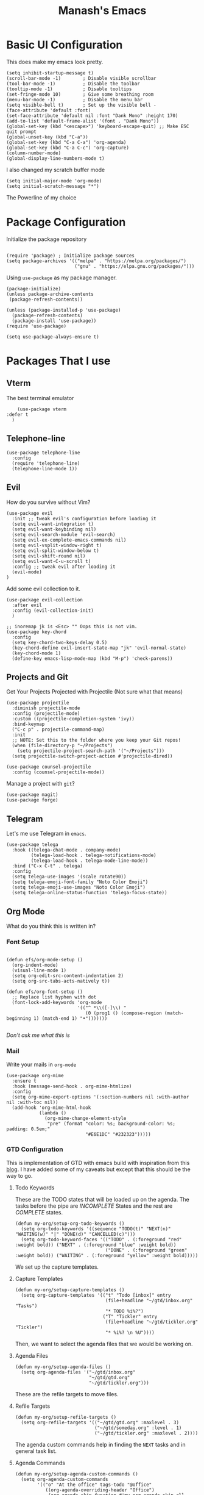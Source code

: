 #+TITLE: Manash's Emacs
#+PROPERTY: header-args:elisp :tangle ~/.emacs.d/init.el

* Basic UI Configuration

This does make my emacs look pretty.

#+begin_src elisp
  (setq inhibit-startup-message t)
  (scroll-bar-mode -1)        ; Disable visible scrollbar
  (tool-bar-mode -1)          ; Disable the toolbar
  (tooltip-mode -1)           ; Disable tooltips
  (set-fringe-mode 10)        ; Give some breathing room
  (menu-bar-mode -1)          ; Disable the menu bar
  (setq visible-bell t)       ; Set up the visible bell -
  (face-attribute 'default :font)
  (set-face-attribute 'default nil :font "Dank Mono" :height 170)
  (add-to-list 'default-frame-alist '(font . "Dank Mono"))
  (global-set-key (kbd "<escape>") 'keyboard-escape-quit) ;; Make ESC quit prompt
  (global-unset-key (kbd "C-a"))
  (global-set-key (kbd "C-a C-a") 'org-agenda)
  (global-set-key (kbd "C-a C-c") 'org-capture)
  (column-number-mode)
  (global-display-line-numbers-mode t)
#+end_src

I also changed my scratch buffer mode

#+begin_src elisp
  (setq initial-major-mode 'org-mode)
  (setq initial-scratch-message "*")
#+end_src

The Powerline of my choice

* Package Configuration

Initialize the package repository

#+begin_src elisp

  (require 'package) ; Initialize package sources
  (setq package-archives '(("melpa" . "https://melpa.org/packages/")
                           ("gnu" . "https://elpa.gnu.org/packages/")))
#+end_src

Using ~use-package~ as my package manager.

#+begin_src elisp
(package-initialize)
(unless package-archive-contents
 (package-refresh-contents))

(unless (package-installed-p 'use-package)
  (package-refresh-contents)
  (package-install 'use-package))
(require 'use-package)

(setq use-package-always-ensure t)
#+end_src

* Packages That I use

** Vterm

The best terminal emulator

#+begin_src elisp
    (use-package vterm
:defer t
  )
#+end_src

** Telephone-line

#+begin_src elisp
(use-package telephone-line
  :config
  (require 'telephone-line)
  (telephone-line-mode 1))
#+end_src

** Evil

How do you survive without Vim?
#+begin_src elisp
(use-package evil
  :init ;; tweak evil's configuration before loading it
  (setq evil-want-integration t)
  (setq evil-want-keybinding nil)
  (setq evil-search-module 'evil-search)
  (setq evil-ex-complete-emacs-commands nil)
  (setq evil-vsplit-window-right t)
  (setq evil-split-window-below t)
  (setq evil-shift-round nil)
  (setq evil-want-C-u-scroll t)
  :config ;; tweak evil after loading it
  (evil-mode)
)
#+end_src

Add some evil collection to it.

#+begin_src elisp
  (use-package evil-collection
    :after evil
    :config (evil-collection-init)
    )

  ;; inoremap jk is <Esc> "" Oops this is not vim.
  (use-package key-chord
    :config
    (setq key-chord-two-keys-delay 0.5)
    (key-chord-define evil-insert-state-map "jk" 'evil-normal-state)
    (key-chord-mode 1)
    (define-key emacs-lisp-mode-map (kbd "M-p") 'check-parens))
#+end_src

** Projects and Git

Get Your Projects Projected with Projectile (Not sure what that means)

#+begin_src elisp
(use-package projectile
  :diminish projectile-mode
  :config (projectile-mode)
  :custom ((projectile-completion-system 'ivy))
  :bind-keymap
  ("C-c p" . projectile-command-map)
  :init
  ;; NOTE: Set this to the folder where you keep your Git repos!
  (when (file-directory-p "~/Projects")
    (setq projectile-project-search-path '("~/Projects")))
  (setq projectile-switch-project-action #'projectile-dired))

(use-package counsel-projectile
  :config (counsel-projectile-mode))
#+end_src

Manage a project with ~git~?

#+begin_src elisp
(use-package magit)
(use-package forge)
#+end_src

** Telegram

Let's me use Telegram in ~emacs~.

#+begin_src elisp
  (use-package telega
    :hook ((telega-chat-mode . company-mode)
           (telega-load-hook . telega-notifications-mode)
           (telega-load-hook . telega-mode-line-mode))
    :bind ("C-x C-t" . telega)
    :config
    (setq telega-use-images '(scale rotate90))
    (setq telega-emoji-font-family "Noto Color Emoji")
    (setq telega-emoji-use-images "Noto Color Emoji")
    (setq telega-online-status-function 'telega-focus-state))
#+end_src

** Org Mode

What do you think this is written in?

*** Font Setup

#+begin_src elisp

  (defun efs/org-mode-setup ()
    (org-indent-mode)
    (visual-line-mode 1)
    (setq org-edit-src-content-indentation 2)
    (setq org-src-tabs-acts-natively t))

  (defun efs/org-font-setup ()
    ;; Replace list hyphen with dot
    (font-lock-add-keywords 'org-mode
                            '(("^ *\\([-]\\) "
                               (0 (prog1 () (compose-region (match-beginning 1) (match-end 1) "•")))))))

#+end_src

/Don't ask me what this is/ 

*** Mail

Write your mails in ~org-mode~

#+begin_src elisp
  (use-package org-mime
    :ensure t
    :hook (message-send-hook . org-mime-htmlize)
    :config
    (setq org-mime-export-options '(:section-numbers nil :with-author nil :with-toc nil))
    (add-hook 'org-mime-html-hook
              (lambda ()
                (org-mime-change-element-style
                 "pre" (format "color: %s; background-color: %s; padding: 0.5em;"
                               "#E6E1DC" "#232323")))))
#+end_src

*** GTD Configuration

This is implementation of GTD with emacs build with inspiration from this [[https://emacs.cafe/emacs/orgmode/gtd/2017/06/30/orgmode-gtd.html][blog]]. I have added some of my caveats but except that this should be the way to go.

**** Todo Keywords
These are the TODO states that will be loaded up on the agenda. The tasks before the pipe are /INCOMPLETE/ States and the rest are /COMPLETE/ states.

#+begin_src elisp
  (defun my-org/setup-org-todo-keywords ()
    (setq org-todo-keywords '((sequence "TODO(t)" "NEXT(n)" "WAITING(w)" "|" "DONE(d)" "CANCELLED(c)")))
    (setq org-todo-keyword-faces '(("TODO" . (:foreground "red" :weight bold)) ("NEXT" . (:foreground "blue" :weight bold))
                                   ("DONE" . (:foreground "green" :weight bold)) ("WAITING" . (:foreground "yellow" :weight bold)))))
#+end_src

We set up the capture templates.

**** Capture Templates

#+begin_src elisp
  (defun my-org/setup-capture-templates ()
    (setq org-capture-templates '(("t" "Todo [inbox]" entry
                                   (file+headline "~/gtd/inbox.org" "Tasks")
                                   "* TODO %i%?")
                                  ("T" "Tickler" entry
                                   (file+headline "~/gtd/tickler.org" "Tickler")
                                   "* %i%? \n %U"))))
#+end_src

Then, we want to select the agenda files that we would be working on.

**** Agenda Files

#+begin_src elisp
  (defun my-org/setup-agenda-files ()
    (setq org-agenda-files '("~/gtd/inbox.org"
                             "~/gtd/gtd.org"
                             "~/gtd/tickler.org")))
#+end_src

These are the refile targets to move files.

**** Refile Targets

#+begin_src elisp
  (defun my-org/setup-refile-targets ()
    (setq org-refile-targets '(("~/gtd/gtd.org" :maxlevel . 3)
                               ("~/gtd/someday.org" :level . 1)
                               ("~/gtd/tickler.org" :maxlevel . 2))))
#+end_src

The agenda custom commands help in finding the ~NEXT~ tasks and in general task list.

**** Agenda Commands

#+begin_src elisp
  (defun my-org/setup-agenda-custom-commands ()
    (setq org-agenda-custom-commands
          '(("o" "At the office" tags-todo "@office"
             ((org-agenda-overriding-header "Office")
              (org-agenda-skip-function #'my-org-agenda-skip-all-siblings-but-first)))

            ("p" "Personal Projects" tags-todo "@personal"
             ((org-agenda-overriding-header "Personal")
              (org-agenda-skip-function #'my-org-agenda-skip-all-siblings-but-first)))

            ("s" "Project Setup" tags-todo "@setup"
             ((org-agenda-overriding-header "Project Setup")
              (org-agenda-skip-function #'my-org-agenda-skip-all-siblings-but-first)))

            ("n" "Next Tasks" ((todo "NEXT" ((org-agenda-overriding-header "Next Tasks"))))))))
#+end_src

The skipping functions help in finding the next task we are ought to do without displaying anything else.

**** Skipping Functions

#+begin_src elisp
  (defun my-org-agenda-skip-all-siblings-but-first ()
    "Skip all but the first non-done entry."
    (let (should-skip-entry)
      (unless (org-current-is-next)
        (setq should-skip-entry t))
      (save-excursion
        (while (and (not should-skip-entry) (org-goto-sibling t))
          (when (org-current-is-next) (setq should-skip-entry t))))
      (when should-skip-entry
        (or (outline-next-heading)
            (goto-char (point-max))))))

  (defun org-current-is-next ()
    (string= "NEXT" (org-get-todo-state)))
#+end_src

Now it's time to pull it all together

**** GTD Setup

#+begin_src elisp
  (defun gtd-setup ()
    (my-org/setup-refile-targets)
    (my-org/setup-agenda-custom-commands)
    (my-org/setup-agenda-files)
    (my-org/setup-capture-templates)
    (my-org/setup-org-todo-keywords)
    )
#+end_src

*** Org Configuration

Since =Emacs 28= already has a org mode, installing that one.

#+begin_src elisp
  (use-package evil-org
    :hook (org-mode . efs/org-mode-setup)
    :init
    (setq org-ellipsis " ▾" org-hide-emphasis-markers t)
    (efs/org-font-setup)
    (gtd-setup))

  (use-package org-bullets
    :after org
    :hook (org-mode . org-bullets-mode))

  (defun efs/org-mode-visual-fill ()
    (setq visual-fill-column-width 120)
    (setq visual-fill-column-center-text t)
    (visual-fill-column-mode 1))

  (use-package visual-fill-column
    :hook (org-mode . efs/org-mode-visual-fill))
#+end_src

*** Auto Tangle Org Mode

#+begin_src elisp

;; Automatically tangle our Emacs.org config file when we save it
(defun efs/org-babel-tangle-config ()
  (when (string-equal (buffer-file-name)
                      (expand-file-name "/home/manash/.emacs.d/dotemacs.org"))
    ;; Dynamic scoping to the rescue
    (let ((org-confirm-babel-evaluate nil))
      (org-babel-tangle))))

(add-hook 'org-mode-hook (lambda () (add-hook 'after-save-hook #'efs/org-babel-tangle-config)))

#+end_src

*** Org Babel Configuration

#+begin_src elisp

  (use-package ob-typescript)
  
  (org-babel-do-load-languages
   'org-babel-load-languages
   '((emacs-lisp . t)
     (python . t)
     (C . t)
     (typescript . t)
     ))
  (setq org-confirm-babel-evaluate nil)

      ;;; Structure Templates
  (require 'org-tempo)
  (add-to-list 'org-structure-template-alist '("sh" . "src bash"))
  (add-to-list 'org-structure-template-alist '("py" . "src python"))
  (add-to-list 'org-structure-template-alist '("el" . "src elisp"))
  (add-to-list 'org-structure-template-alist '("ts" . "src typescript"))
  (add-to-list 'org-structure-template-alist '("vi" . "src vimrc"))
#+end_src

*** Org Roam

A note taking +management system+ *brain.*

#+begin_src elisp
  (use-package org-roam
    :ensure t
    :defer t
    :init
    (setq org-roam-v2-ack t)
    :custom
    (org-roam-directory "~/brain")
    (org-roam-completion-everywhere t)
    (org-roam-dailies-capture-templates
     '(("d" "default" entry "* %<%I:%M %p>: %?"
        :if-new (file+head "%<%Y-%m-%d>.org" "#+title: %<%Y-%m-%d>\n"))))
    :bind (("C-c n l" . org-roam-buffer-toggle)
           ("C-c n f" . org-roam-node-find)
           ("C-c n i" . org-roam-node-insert)
           :map org-mode-map
           ("C-M-i" . completion-at-point)
           :map org-roam-dailies-map
           ("Y" . org-roam-dailies-capture-yesterday)
           ("T" . org-roam-dailies-capture-tomorrow))
    :bind-keymap
    ("C-c n d" . org-roam-dailies-map)
    :config
    (require 'org-roam-dailies) ;; Ensure the keymap is available
    (org-roam-db-autosync-mode))
#+end_src

*** Org Latex Preview

#+begin_src elisp
  (defun krofna-hack ()
    (when (looking-back (rx "$ "))
      (save-excursion
        (backward-char 1)
        (org-toggle-latex-fragment))))

  (add-hook 'org-mode-hook
            (lambda ()
              (org-cdlatex-mode)
              (add-hook 'post-self-insert-hook #'krofna-hack 'append 'local)))

  (setq org-format-latex-options (plist-put org-format-latex-options :scale 2.0))
#+end_src
** Rainbow Delimiters
Some colorings to your brackets ~s-exp~

#+begin_src elisp
(use-package rainbow-delimiters
  :hook (prog-mode . rainbow-delimiters-mode))
#+end_src

The hook is a function that takes a pair and executes a function based on the previous mode.

** Ivy and Ivy Rich

The Batman and The Ivy

#+begin_src elisp
(use-package ivy
  :diminish
  :bind (("C-s" . swiper)
         :map ivy-minibuffer-map
         ("TAB" . ivy-alt-done)	
         ("C-l" . ivy-alt-done)
         ("C-j" . ivy-next-line)
         ("C-k" . ivy-previous-line)
         :map ivy-switch-buffer-map
         ("C-k" . ivy-previous-line)
         ("C-l" . ivy-done)
         ("C-d" . ivy-switch-buffer-kill)
         :map ivy-reverse-i-search-map
         ("C-k" . ivy-previous-line)
         ("C-d" . ivy-reverse-i-search-kill))
  :config
  (ivy-mode 1))
#+end_src

Counsel Your Personal Counsellor

#+begin_src elisp
  (use-package counsel
    :bind (("M-x" . counsel-M-x)
           ("C-x b" . counsel-ibuffer)
           ("C-x C-f" . counsel-find-file)
           ([remap buffer-menu] . ibuffer)
           :map minibuffer-local-map
           ("C-r" . counsel-minibuffer-history))
    :config
    (setq ivy-initial-inputs-alist nil))
#+end_src

The Rich Documentation

#+begin_src elisp
(use-package ivy-rich
  :init
  (ivy-rich-mode 1))

(setcdr (assq t ivy-format-functions-alist) #'ivy-format-function-line)
#+end_src

** Prescient

#+begin_src elisp
(use-package ivy-prescient
  :after counsel
  :config
  (ivy-prescient-mode 1))
  

(use-package company-prescient
  :after company
  :config
  (company-prescient-mode 1))

;; Remember candidate frequencies across sessions
(prescient-persist-mode 1)

#+end_src

** Helpful And Smooth Scrolling

Oh yeah it's helpful to scroll smooth.

#+begin_src elisp
  (use-package smooth-scrolling
    :init (smooth-scrolling-mode 1))

  (use-package helpful
    :custom
    (counsel-describe-function-function #'helpful-callable)
    (counsel-describe-variable-function #'helpful-variable)
    :bind
    ([remap describe-function] . counsel-describe-function)
    ([remap describe-command] . helpful-command)
    ([remap describe-variable] . counsel-describe-variable)
    ([remap describe-key] . helpful-key)
  )
#+end_src

** Just Swipe

#+begin_src elisp
(use-package swiper :ensure t)
(use-package all-the-icons) ;; M-x all-the-icons-install-fonts # Only for first time usage.
(use-package doom-themes
  :init (load-theme 'doom-gruvbox t))
#+end_src

** Which Key

Which Key was that again?

#+begin_src elisp

  (use-package which-key
    :init (which-key-mode)
    :defer t
    :diminish which-key-mode
    :config
    (setq which-key-idle-delay 0.3))
#+end_src

Well it has a nice prompt.

** Smart Parens?

Being smart with parenthesis I believe. 

#+begin_src elisp
  (use-package smartparens
    :hook (prog-mode . smartparens-mode)
  )
#+end_src

** Formatting Buffers.

One format function to do all of it.

#+begin_src elisp
  (use-package format-all
    :hook (prog-mode . format-all-mode)
    :bind (("M-f" . format-all-buffer)))
#+end_src

** Hl-todo

Reformatting Todo Faces

#+begin_src elisp
  (use-package hl-todo
    :config
    (global-hl-todo-mode))
#+end_src

** Dired Packages

Extra font lock with [[github.com/diredfl][dired-fl]].

#+begin_src elisp
  (use-package diredfl
    :hook (dired-mode . diredfl-mode))
#+end_src

** Pdf-Tools

#+begin_src elisp
  (use-package pdf-tools
    :mode ("\\.pdf\\'" . pdf-view-mode))
#+end_src

** Grammer Configuration

Use a grammer envoker like Grammerly in emacs buffer when needed.

#+begin_src elisp
  (use-package  langtool
    :commands (langtool-check langtool-check-done langtool-show-message-at-point langtool-correct-buffer)
    :init (setq langtool-default-language "en-US")
    :config
    (setq langtool-language-tool-server-jar "/home/manash/code/LanguageTool-5.7/languagetool-server.jar")
    (setq langtool-language-tool-jar "/home/manash/code/LanguageTool-5.7/languagetool-commandline.jar"))
#+end_src

** Mail

Use Email in emacs. Find the key bindings for ~mu4e~ [[https://github.com/daviwil/emacs-from-scratch/blob/629aec3dbdffe99e2c361ffd10bd6727555a3bd3/show-notes/Emacs-Mail-01.org#managing-your-e-mail][here]].

#+begin_src elisp
  (defun my-mail-setup ()
    ;; This is set to 't' to avoid mail syncing issues when using mbsync
    (setq mu4e-change-filenames-when-moving t)

    ;; Refresh mail using isync every 10 minutes
    (setq mu4e-update-interval (* 10 60))
    (setq mu4e-get-mail-command "mbsync -a")
    (setq mu4e-maildir "~/Mail")

    (setq mu4e-drafts-folder "/[Gmail]/Drafts")
    (setq mu4e-sent-folder   "/[Gmail]/Sent Mail")
    (setq mu4e-refile-folder "/[Gmail]/All Mail")
    (setq mu4e-trash-folder  "/[Gmail]/Trash")


    (setq mu4e-bookmarks
          '(("flag:unread AND NOT flag:trashed" "Unread messages"      ?i)
            ("date:today..now"                  "Today's messages"     ?t)
            ("from:gamakshi@iitk.ac.in"         "Gamakshi"             ?s)
            ("date:7d..now"                     "Last 7 days"          ?w)
            ("mime:image/*"                     "Messages with images" ?p)))
    (setq mu4e-maildir-shortcuts
          '(("/Inbox"             . ?i)
            ("/[Gmail]/Sent Mail" . ?s)
            ("/[Gmail]/Trash"     . ?t)
            ("/[Gmail]/Drafts"    . ?d)
            ("/[Gmail]/All Mail"  . ?a)))

    (setq message-send-mail-function 'smtpmail-send-it)

    (setq mu4e-compose-signature "Manash Baul\nSoftware Engineer InMobi Ltd.\nCSE IIT Kanpur")
    (setq user-mail-address "mximpaid@gmail.com"
          user-full-name "Manash Baul"
          smtpmail-smtp-server "smtp.gmail.com"
          smtpmail-smtp-service 465
          smtpmail-stream-type 'ssl))
  (define-key message-mode-map
    (kbd "C-c o") 'org-mime-edit-mail-in-org-mode)
#+end_src



#+begin_src elisp
  (use-package mu4e
  :load-path "/usr/local/share/emacs/site-lisp/mu4e/"
  :ensure nil
  :config (my-mail-setup))

#+end_src

** Emojify

See emoji's in emacs :smile:

#+begin_src elisp
(use-package emojify
  :hook (after-init . global-emojify-mode))
#+end_src

** Mu4e Alert

Enables notification on all the mails that are incoming.

#+begin_src elisp
  (use-package mu4e-alert
    :hook
    ((after-init-hook . mu4e-alert-enable-notification)
     (after-init-hook . mu4e-alert-enable-mode-line-display))
    :config
    (mu4e-alert-set-default-style 'libnotify))
#+end_src

** Speed Typing

Have some practice while you're at =Emacs=

#+begin_src elisp
  (use-package speed-type)
#+end_src

* Language Server Protocol

LSP is the standards Software's Developers Toolkit, if you come from VS-Code / JetBrains IDE you have been using it already. But in emacs i.e (e for extensible), we have to set it up.

** LSP Initialize

So here is the function we define for our setup.

#+begin_src elisp

(defun lsp-mode-setup ()
  (setq lsp-headerline-breadcrumb-segments '(path-up-to-project file symbols))
  (lsp-headerline-breadcrumb-mode))
#+end_src

We will add this function to the hook. 

#+begin_src elisp
(use-package lsp-mode
  :commands (lsp lsp-deferred)
  :hook (lsp-mode . lsp-mode-setup)
  :init
  (setq lsp-keymap-prefix "C-l")  ;; Or 'C-l', 's-l'
  :config
  (lsp-enable-which-key-integration t))

#+end_src

** LSP UI

Need some more rich functionality.

#+begin_src elisp
  (use-package lsp-ui
    :hook ((lsp-mode . lsp-ui-mode) (lsp-ui-mode . lsp-diagnostics-mode))
    :bind (:map lsp-mode-map ("K" . lsp-ui-doc-show))
    :custom
    (lsp-ui-doc-position 'at-point))
#+end_src

LSP UI adds some other helpful functionalities that can improve the work experience as we expect it to be.

** LSP Treemacs and Ivy

Treemacs itself is a good software, but with integration with LSP Mode can do a lot more and how we expect it to do.

#+begin_src elisp
  (use-package lsp-treemacs
    :after lsp)
  (use-package lsp-ivy)
  (use-package flycheck)
#+end_src

Some helpful reference findings with Ivy as well.

** Company Mode

It is, having a company with LSP.

#+begin_src elisp

  (use-package company
    :after lsp-mode
    :hook (lsp-mode . company-mode)
    :bind (:map lsp-mode-map
                ("<tab>" . company-complete-selection)
                ("<tab>" . company-indent-or-complete-common))
    :custom
    (company-minimum-prefix-length 1)
    (company-idle-delay 0.0))

  (use-package company-box
    :hook (company-mode . company-box-mode))

  (use-package evil-nerd-commenter
    :bind ("M-/" . evilnc-comment-or-uncomment-lines)) ;; Guess what this does.
#+end_src

** Languages
*** Typescript

#+begin_src elisp
(use-package typescript-mode
  :mode "\\.ts\\'"
  :hook (typescript-mode . lsp-deferred))
#+end_src

*** VimL

#+begin_src elisp
  (use-package vimrc-mode
    :mode "\\.vim\\(rc\\)?\\'")
#+end_src

*** C / C++

~CPP~ Razor Fast.

#+begin_src elisp
  (add-hook 'c++-mode-hook 'lsp-deferred)
  (add-hook 'c-mode-hook 'lsp-deferred)
#+end_src

*** Java

#+begin_src elisp
  (use-package lsp-java
    :hook (java-mode . lsp-deferred)
    :bind ("M-RET" . lsp-execute-code-action))
#+end_src

*** Go

#+begin_src elisp
  (use-package go-mode
    :mode "\\.go\\'"
    :hook (go-mode-hook . lsp-deferred))
#+end_src
* Dired

File Icons

#+begin_src elisp
(use-package all-the-icons-dired
  :hook (dired-mode . all-the-icons-dired-mode))
#+end_src

Hide / Show dotfiles

#+begin_src elisp
  (use-package dired-hide-dotfiles
    :hook (dired-mode . dired-hide-dotfiles-mode)
    :config
    (evil-collection-define-key 'normal 'dired-mode-map
      "H" 'dired-hide-dotfiles-mode))
#+end_src

Some quick navigation and dired buffer deletation

#+begin_src elisp

  (defun dired-maps ()
    (evil-collection-define-key 'normal 'dired-mode-map
      "h" 'dired-up-directory
      "l" 'dired-find-file))

  (use-package dired-single
    :init (dired-maps)) 

#+end_src

** File Operations

*** Marking files

- =m= - Marks a file
- =u= - Unmarks a file
- =U= - Unmarks all files in buffer
- =* t= / =t= - Inverts marked files in buffer
- =% m= - Mark files in buffer using regular expression
- =*= - Lots of other auto-marking functions
- =k= / =K= - "Kill" marked items (refresh buffer with =g= / =g r= to get them back)
- Many operations can be done on a single file if there are no active marks!

*** Copying and Renaming files

- =C= - Copy marked files (or if no files are marked, the current file)
- Copying single and multiple files
- =U= - Unmark all files in buffer
- =R= - Rename marked files, renaming multiple is a move!
- =% R= - Rename based on regular expression: =^test= , =old-\&=

*** Deleting files

- =D= - Delete marked file
- =d= - Mark file for deletion
- =x= - Execute deletion for marks
- =delete-by-moving-to-trash= - Move to trash instead of deleting permanently

*** Creating and extracting archives

- =Z= - Compress or uncompress a file or folder to (=.tar.gz=)
- =c= - Compress selection to a specific file
- =dired-compress-files-alist= - Bind compression commands to file extension

*** Other common operations

- =T= - Touch (change timestamp)
- =M= - Change file mode
- =O= - Change file owner
- =G= - Change file group
- =S= - Create a symbolic link to this file
- =L= - Load an Emacs Lisp file into Emacs

